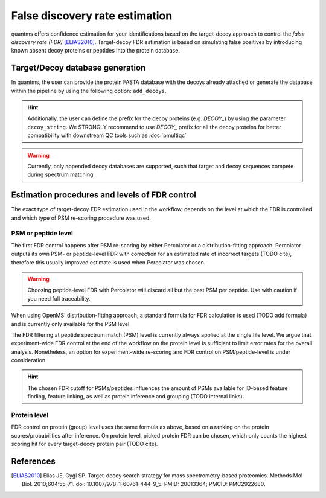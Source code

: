 False discovery rate estimation
===============================

quantms offers confidence estimation for your identifications based on the target-decoy approach to control the
*false discovery rate (FDR)* [ELIAS2010]_. Target-decoy FDR estimation is based on simulating false positives
by introducing known absent decoy proteins or peptides into the protein database.

Target/Decoy database generation
----------------------------------------

In quantms, the user can provide the protein FASTA database with the decoys already
attached or generate the database within the pipeline by using the following option: ``add_decoys``.

.. hint:: Additionally, the user can define the prefix for the decoy proteins  (e.g. `DECOY_`) by using the parameter
    ``decoy_string``. We STRONGLY recommend to use `DECOY_` prefix for all the decoy proteins for better compatibility
    with downstream QC tools such as :doc:`pmultiqc`

.. warning:: Currently, only appended decoy databases are supported, such that target and decoy sequences compete during
    spectrum matching

Estimation procedures and levels of FDR control
-----------------------------------------------

The exact type of target-decoy FDR estimation used in the workflow, depends on the level at which the FDR is controlled
and which type of PSM re-scoring procedure was used.

PSM or peptide level
********************

The first FDR control happens after PSM re-scoring by either Percolator or a distribution-fitting approach.
Percolator outputs its own PSM- or peptide-level FDR with correction for an estimated rate of incorrect targets (TODO cite),
therefore this usually improved estimate is used when Percolator was chosen.

.. warning:: Choosing peptide-level FDR with Percolator will discard all but the best PSM per peptide. Use with caution
    if you need full traceability.

When using OpenMS' distribution-fitting approach, a standard formula for FDR calculation is used
(TODO add formula) and is currently only available for the PSM level.

The FDR filtering at peptide spectrum match (PSM) level is currently always applied at the single file level.
We argue that experiment-wide FDR control at the end of the workflow on the protein level is sufficient to limit error
rates for the overall analysis. Nonetheless, an option for experiment-wide re-scoring and FDR control on PSM/peptide-level
is under consideration.

.. hint:: The chosen FDR cutoff for PSMs/peptides influences the amount of PSMs available for ID-based feature
    finding, feature linking, as well as protein inference and grouping (TODO internal links).

Protein level
*************

FDR control on protein (group) level uses the same formula as above, based on a ranking on the
protein scores/probabilities after inference. On protein level, picked protein FDR can be chosen, which
only counts the highest scoring hit for every target-decoy protein pair (TODO cite).

References
----------------------------

.. [ELIAS2010] Elias JE, Gygi SP. Target-decoy search strategy for mass spectrometry-based proteomics. Methods Mol Biol. 2010;604:55-71. doi: 10.1007/978-1-60761-444-9_5. PMID: 20013364; PMCID: PMC2922680.
